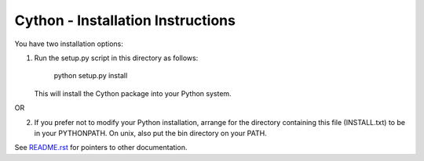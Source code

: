 Cython - Installation Instructions
==================================

You have two installation options:

(1) Run the setup.py script in this directory
    as follows:

        python setup.py install

    This will install the Cython package
    into your Python system.

OR

(2) If you prefer not to modify your Python
    installation, arrange for the directory
    containing this file (INSTALL.txt) to be in
    your PYTHONPATH. On unix, also put the bin
    directory on your PATH.

See `README.rst <https://github.com/cython/cython/blob/master/README.rst>`_ for
pointers to other documentation.
